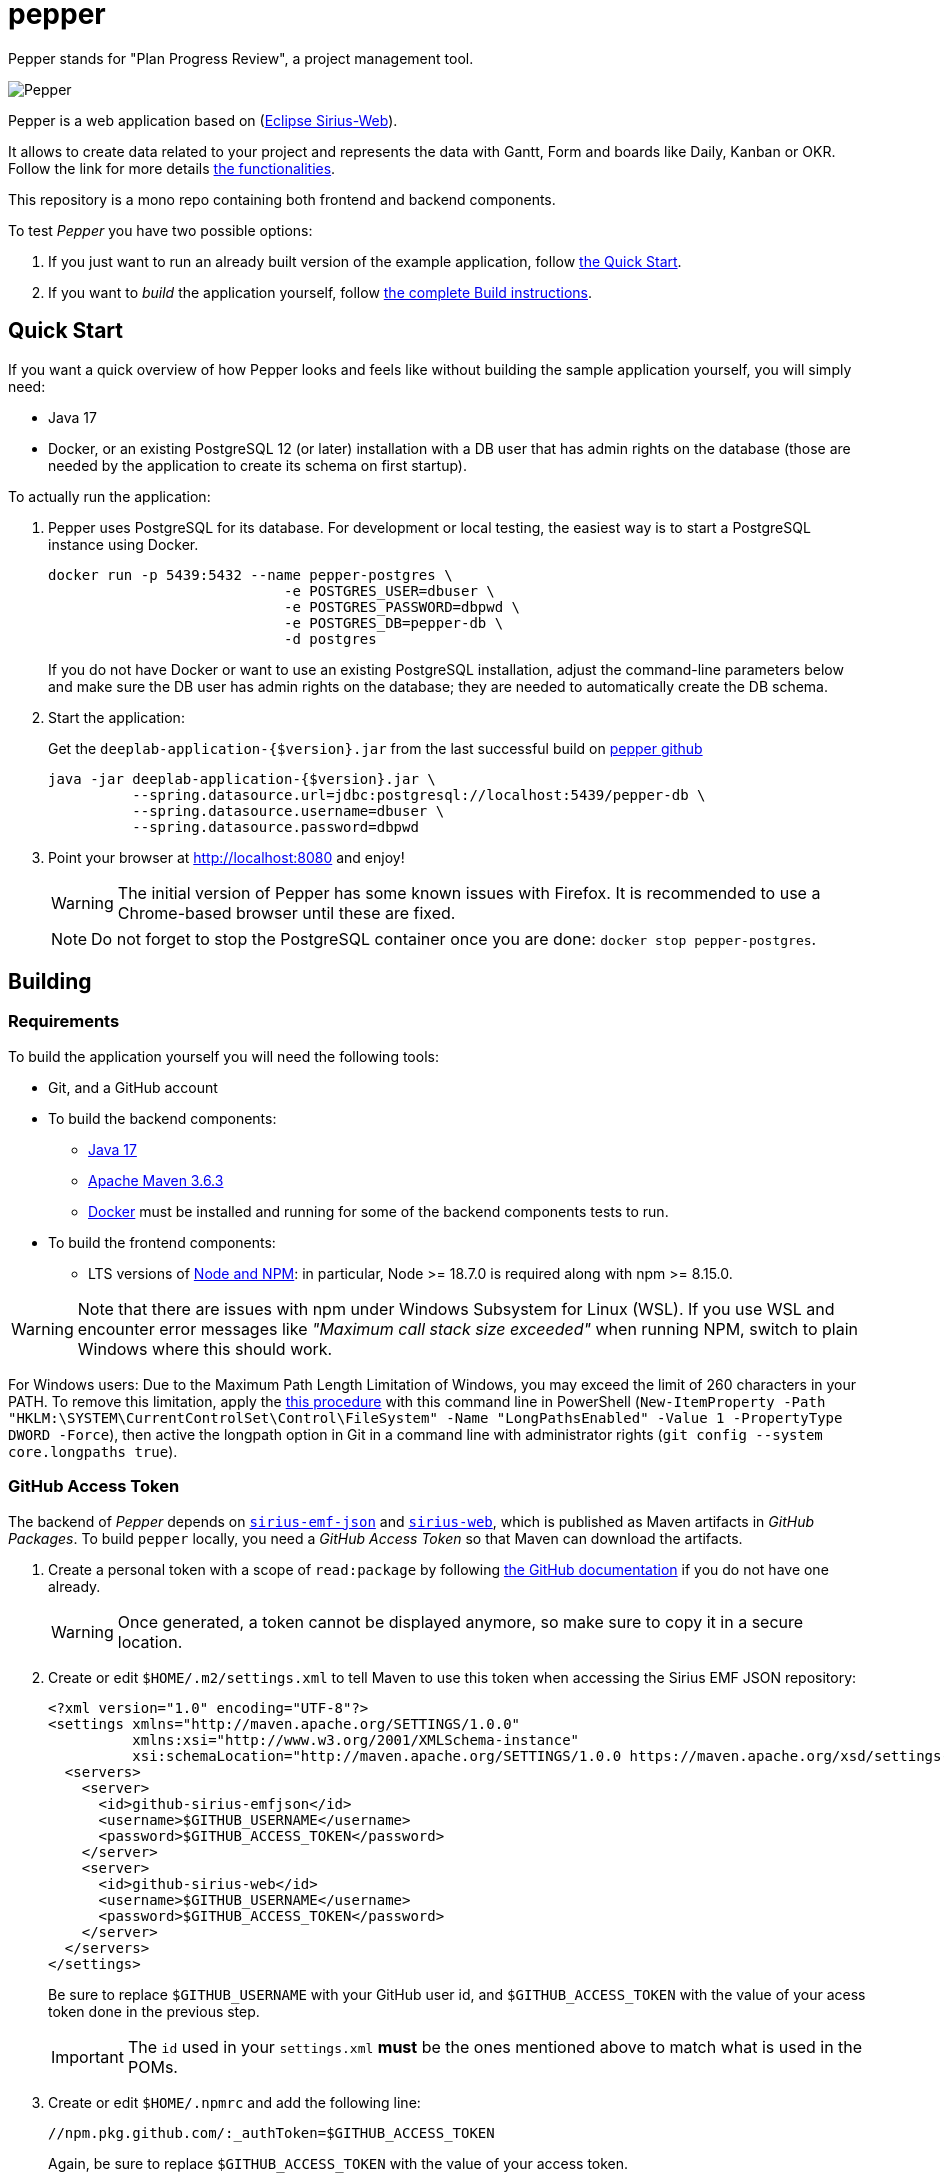 = pepper

Pepper stands for "Plan Progress Review", a project management tool.

image::PepperScreenshot.png[Pepper] 

Pepper is a web application based on  (https://www.eclipse.org/sirius/sirius-web.html[Eclipse Sirius-Web]).

It allows to create data related to your project and represents the data with Gantt, Form and boards like Daily, Kanban or OKR.
Follow the link for more details link:#functionalities[the functionalities].

This repository is a mono repo containing both frontend and backend components.

To test _Pepper_ you have two possible options:

. If you just want to run an already built version of the example application, follow link:#quick-start[the Quick Start].
. If you want to _build_ the application yourself, follow link:#build[the complete Build instructions].

[#quick-start]
== Quick Start

If you want a quick overview of how Pepper looks and feels like without building the sample application yourself, you will simply need:

* Java 17
* Docker, or an existing PostgreSQL 12 (or later) installation with a DB user that has admin rights on the database (those are needed by the application to create its schema on first startup).

To actually run the application:

1. Pepper uses PostgreSQL for its database. For development or local testing, the easiest way is to start a PostgreSQL instance using Docker.
+
[#docker-db, reftext=Docker command]
[source,sh]
----
docker run -p 5439:5432 --name pepper-postgres \
                            -e POSTGRES_USER=dbuser \
                            -e POSTGRES_PASSWORD=dbpwd \
                            -e POSTGRES_DB=pepper-db \
                            -d postgres
----
+
If you do not have Docker or want to use an existing PostgreSQL installation, adjust the command-line parameters below and make sure the DB user has admin rights on the database; they are needed to automatically create the DB schema.

2. Start the application:
+
Get the `deeplab-application-{$version}.jar` from the last successful build on https://github.com/ObeoNetwork/pepper[pepper github]
+
[source,sh]
----
java -jar deeplab-application-{$version}.jar \
          --spring.datasource.url=jdbc:postgresql://localhost:5439/pepper-db \
          --spring.datasource.username=dbuser \
          --spring.datasource.password=dbpwd
----

3. Point your browser at http://localhost:8080 and enjoy!
+
WARNING: The initial version of Pepper has some known issues with Firefox.
It is recommended to use a Chrome-based browser until these are fixed.
+
NOTE: Do not forget to stop the PostgreSQL container once you are done: `docker stop pepper-postgres`.

[#build]
== Building

[#build-requirements]
=== Requirements

To build the application yourself you will need the following tools:

* Git, and a GitHub account
* To build the backend components:
** https://adoptium.net/temurin/releases/[Java 17]
** https://archive.apache.org/dist/maven/maven-3/3.6.3/binaries/[Apache Maven 3.6.3]
** https://www.docker.com/[Docker] must be installed and running for some of the backend components tests to run.
* To build the frontend components:
** LTS versions of https://nodejs.org/[Node and NPM]: in particular, Node >= 18.7.0 is required along with npm >= 8.15.0.


WARNING: Note that there are issues with npm under Windows Subsystem for Linux (WSL). If you use WSL and encounter error messages like _"Maximum call stack size exceeded"_ when running NPM, switch to plain Windows where this should work.

For Windows users: Due to the Maximum Path Length Limitation of Windows, you may exceed the limit of 260 characters in your PATH. To remove this limitation, apply the https://learn.microsoft.com/en-us/windows/win32/fileio/maximum-file-path-limitation?tabs=powershell[this procedure] with this command line in PowerShell (`New-ItemProperty -Path "HKLM:\SYSTEM\CurrentControlSet\Control\FileSystem" -Name "LongPathsEnabled" -Value 1 -PropertyType DWORD -Force`), then active the longpath option in Git in a command line with administrator rights (`git config --system core.longpaths true`).

[#github-token]
=== GitHub Access Token

The backend of _Pepper_ depends on https://github.com/eclipse-sirius/sirius-emf-json[`sirius-emf-json`] and https://github.com/eclipse-sirius/sirius-web[`sirius-web`], which is published as Maven artifacts in _GitHub Packages_.
To build `pepper` locally, you need a _GitHub Access Token_ so that Maven can download the artifacts.

. Create a personal token with a scope of `read:package` by following https://docs.github.com/en/authentication/keeping-your-account-and-data-secure/creating-a-personal-access-token#creating-a-personal-access-token-classic[the GitHub documentation] if you do not have one already.
+
WARNING: Once generated, a token cannot be displayed anymore, so make sure to copy it in a secure location.
. Create or edit `$HOME/.m2/settings.xml` to tell Maven to use this token when accessing the Sirius EMF JSON repository:
+
[source,xml]
----
<?xml version="1.0" encoding="UTF-8"?>
<settings xmlns="http://maven.apache.org/SETTINGS/1.0.0"
          xmlns:xsi="http://www.w3.org/2001/XMLSchema-instance"
          xsi:schemaLocation="http://maven.apache.org/SETTINGS/1.0.0 https://maven.apache.org/xsd/settings-1.0.0.xsd">
  <servers>
    <server>
      <id>github-sirius-emfjson</id>
      <username>$GITHUB_USERNAME</username>
      <password>$GITHUB_ACCESS_TOKEN</password>
    </server>
    <server>
      <id>github-sirius-web</id>
      <username>$GITHUB_USERNAME</username>
      <password>$GITHUB_ACCESS_TOKEN</password>
    </server>
  </servers>
</settings>
----
+
Be sure to replace `$GITHUB_USERNAME` with your GitHub user id, and `$GITHUB_ACCESS_TOKEN` with the value of your acess token done in the previous step.
+
IMPORTANT: The `id` used in your `settings.xml` *must* be the ones mentioned above to match what is used in the POMs.
. Create or edit `$HOME/.npmrc` and add the following line:
+
[source,plaintext]
----
//npm.pkg.github.com/:_authToken=$GITHUB_ACCESS_TOKEN
----
+
Again, be sure to replace `$GITHUB_ACCESS_TOKEN` with the value of your access token.

[#build-steps]
=== Build Pepper application

Build steps:

. Clone the Pepper repository https://github.com/ObeoNetwork/pepper[pepper]

. Build the frontend ([.small]#from the `frontend` subfolder of Pepper main location#):
+
[source,sh]
----
npm ci
npm run build
----

NOTE: In case of npm ERR! Lifecycle script `format-lint` failed with error, try to run from the frontend subfolder the following command: 
`npx prettier --write .` (don't forget the final dot)

. Install the frontend artifacts as static resource to be served by the backend. From the root directory of the repository:
+
[source,sh]
----
mkdir -p backend/deeplab-frontend/src/main/resources/static
cp -R frontend/deeplab-web/dist/* backend/deeplab-frontend/src/main/resources/static
----

. Build the backend ([.small]#from the `backend` subfolder of Pepper main location#):
+
[source,sh]
----
mvn clean verify
----
+
The result is a ready-to-run, Spring Boot "fat JAR" in backend/deeplab-application/target/deeplab-application-<VERSION>.jar. Refer to the instructions in the "Quick Start" section above to launch it.

[Dev-env]
=== Development environment
Here are instructions that new Pepper developer could follow in order to set up the development environment.

[NOTE]
=====
The set up of the Github token is required for setting up back end and front (see <<github-token>>)
=====

==== Backend set up

. Download your preferred Java IDE

. Clone Pepper repositories: https://github.com/ObeoNetwork/pepper[pepper] repository

. Import Pepper projects in workspace


. For windows users, please set your git configuration to:

* git config core.autocrlf true
* git config core.eol lf
* git config user.name "$FirstName $ SecondName"
* git config user.email "$email"

. Set up your IDE with

** Checkstyle configuration.
+
[source]
----
backend/deeplab-resources/checkstyle/CheckstyleConfiguration.xml
----

** Editor configurations
+
[source]
----
backend/deeplab-resources/editor
----

[#backend-launch-config,reftext=Launch configuration]
[start=6]
.  Create Launch Configuration for Pepper server
* Start the server with `DeeplabWeb.java` class.
* For debugging, add the following environment variable `spring.profiles.active=dev`

==== Frontend set up

. Open the `frontend` folder in VSCode
. Install dependencies using `npm install` in the terminal

==== Launch Application as a developer 

. Run database docker image (see <<docker-db>>)
. Launch backend from your Java IDE (see <<backend-launch-config>>)
. Launch frontend `npm start`

== License

Everything in this repository is Open Source. Except when explicitly mentioned otherwise (e.g. for some resources likes images), the license is Eclipse Public License* v 2.0.

